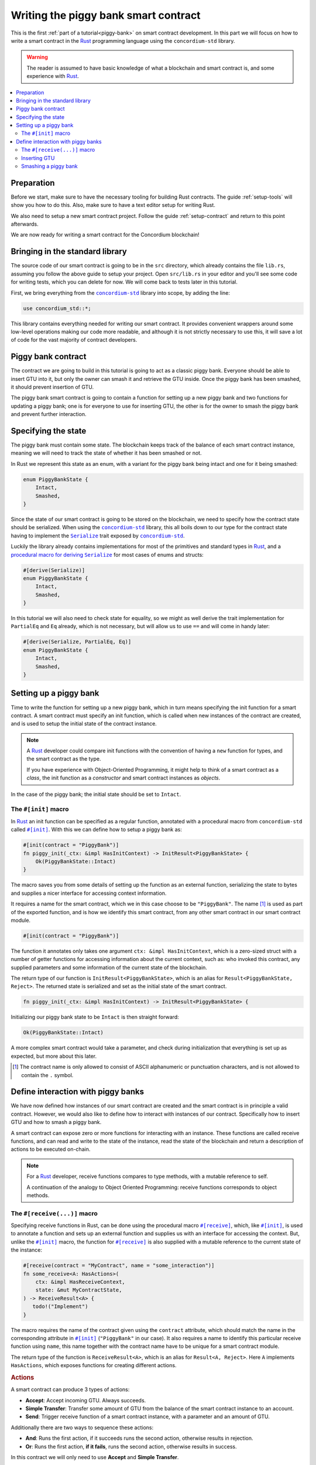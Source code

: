 .. _Rust: https://www.rust-lang.org/
.. _Serialize: https://docs.rs/concordium-std/latest/concordium_std/trait.Serialize.html
.. |Serialize| replace:: ``Serialize``
.. _concordium-std: https://docs.rs/concordium-std/latest/concordium_std/index.html
.. |concordium-std| replace:: ``concordium-std``
.. _`procedural macro for deriving`: https://docs.rs/concordium-std/latest/concordium_std/derive.Serialize.html
.. _init: https://docs.rs/concordium-std/latest/concordium_std/attr.init.html
.. |init| replace:: ``#[init]``
.. _receive: https://docs.rs/concordium-std/latest/concordium_std/attr.receive.html
.. |receive| replace:: ``#[receive]``
.. _HasActions: https://docs.rs/concordium-std/latest/concordium_std/trait.HasAction.html
.. |HasActions| replace:: ``HasActions``
.. _bail: https://docs.rs/concordium-std/latest/concordium_std/macro.bail.html
.. |bail| replace:: ``bail!``
.. _ensure: https://docs.rs/concordium-std/latest/concordium_std/macro.ensure.html
.. |ensure| replace:: ``ensure!``
.. _matches_account: https://docs.rs/concordium-std/latest/concordium_std/enum.Address.html#method.matches_account
.. |matches_account| replace:: ``matches_account``
.. _self_balance: https://docs.rs/concordium-std/latest/concordium_std/trait.HasReceiveContext.html#tymethod.self_balance
.. |self_balance| replace:: ``self_balance``

.. _piggy-bank-writing:

=====================================
Writing the piggy bank smart contract
=====================================

This is the first :ref:`part of a tutorial<piggy-bank>` on smart contract
development. In this part we will focus on how to write a smart contract in the
Rust_ programming language using the |concordium-std| library.

.. warning::

   The reader is assumed to have basic knowledge of what a blockchain and smart
   contract is, and some experience with Rust_.

.. contents::
   :local:
   :backlinks: None

.. todo::

   Link the repo with the final code.

Preparation
===========

Before we start, make sure to have the necessary tooling for building Rust
contracts.
The guide :ref:`setup-tools` will show you how to do this.
Also, make sure to have a text editor setup for writing Rust.

We also need to setup a new smart contract project.
Follow the guide :ref:`setup-contract` and return to this point afterwards.

We are now ready for writing a smart contract for the Concordium blockchain!

Bringing in the standard library
================================

The source code of our smart contract is going to be in the ``src`` directory,
which already contains the file ``lib.rs``, assuming you follow the above guide
to setup your project.
Open ``src/lib.rs`` in your editor and you'll see some code for writing tests,
which you can delete for now. We will come back to tests later in this tutorial.

.. todo::

   Link the test section of this tutorial.

First, we bring everything from the |concordium-std|_ library into scope,
by adding the line:

.. code-block:: rust

   use concordium_std::*;

This library contains everything needed for writing our smart contract. It
provides convenient wrappers around some low-level operations making our code
more readable, and although it is not strictly necessary to use this, it will
save a lot of code for the vast majority of contract developers.

Piggy bank contract
===================

The contract we are going to build in this tutorial is going to act as a classic
piggy bank. Everyone should be able to insert GTU into it, but only the owner
can smash it and retrieve the GTU inside. Once the piggy bank has been
smashed, it should prevent insertion of GTU.

.. todo::

   Add image of piggy bank.

The piggy bank smart contract is going to contain a function for setting up a
new piggy bank and two functions for updating a piggy bank; one is for everyone
to use for inserting GTU, the other is for the owner to smash the piggy bank and
prevent further interaction.

Specifying the state
====================

The piggy bank must contain some state. The blockchain keeps track of the
balance of each smart contract instance, meaning we will need to
track the state of whether it has been smashed or not.

In Rust we represent this state as an enum, with a variant for the piggy bank
being intact and one for it being smashed:

.. code-block:: rust

   enum PiggyBankState {
       Intact,
       Smashed,
   }

Since the state of our smart contract is going to be stored on the blockchain,
we need to specify how the contract state should be serialized.
When using the |concordium-std|_ library, this all boils down to our type
for the contract state having to implement the |Serialize|_ trait exposed by
|concordium-std|_.

Luckily the library already contains implementations for most of the primitives
and standard types in Rust_, and a `procedural macro for deriving`_
|Serialize|_ for most cases of enums and structs:

.. code-block:: rust

   #[derive(Serialize)]
   enum PiggyBankState {
       Intact,
       Smashed,
   }

In this tutorial we will also need to check state for equality, so we might as
well derive the trait implementation for ``PartialEq`` and ``Eq`` already, which
is not necessary, but will allow us to use ``==`` and will come in handy later:

.. code-block:: rust

   #[derive(Serialize, PartialEq, Eq)]
   enum PiggyBankState {
       Intact,
       Smashed,
   }


Setting up a piggy bank
=======================

Time to write the function for setting up a new piggy bank, which in turn means
specifying the init function for a smart contract.
A smart contract must specify an init function, which is called when new
instances of the contract are created, and is used to setup the initial state of
the contract instance.

.. note::

   A Rust_ developer could compare init functions with the convention of
   having a ``new`` function for types, and the smart contract as the type.

   If you have experience with Object-Oriented Programming, it might help to
   think of a smart contract as a *class*, the init function as a
   *constructor* and smart contract instances as *objects*.

In the case of the piggy bank; the initial state should be set to ``Intact``.


The ``#[init]`` macro
-------------------------

In Rust_ an init function can be specified as a regular function, annotated
with a procedural macro from |concordium-std| called |init|_.
With this we can define how to setup a piggy bank as:

.. code-block:: rust

   #[init(contract = "PiggyBank")]
   fn piggy_init(_ctx: &impl HasInitContext) -> InitResult<PiggyBankState> {
       Ok(PiggyBankState::Intact)
   }

The macro saves you from some details of setting up the function as an external
function, serializing the state to bytes and supplies a nicer interface for
accessing context information.

It requires a name for the smart contract, which we in this case choose to be
``"PiggyBank"``. The name [#valid-name]_ is used as part of the exported
function, and is how we identify this smart contract, from any other smart
contract in our smart contract module.

.. code-block:: rust

   #[init(contract = "PiggyBank")]

The function it annotates only takes one argument ``ctx: &impl HasInitContext``,
which is a zero-sized struct with a number of getter functions for accessing
information about the current context, such as: who invoked this contract, any
supplied parameters and some information of the current state of the blockchain.

The return type of our function is ``InitResult<PiggyBankState>``, which is an
alias for ``Result<PiggyBankState, Reject>``. The returned state is serialized
and set as the initial state of the smart contract.

.. code-block:: rust

   fn piggy_init(_ctx: &impl HasInitContext) -> InitResult<PiggyBankState> {

Initializing our piggy bank state to be ``Intact`` is then straight forward:

.. code-block:: rust

   Ok(PiggyBankState::Intact)

A more complex smart contract would take a parameter, and check during
initialization that everything is set up as expected, but more about this
later.

.. [#valid-name] The contract name is only allowed to consist of ASCII alphanumeric or
   punctuation characters, and is not allowed to contain the ``.`` symbol.

Define interaction with piggy banks
===================================

We have now defined how instances of our smart contract are created and the
smart contract is in principle a valid contract.
However, we would also like to define how to interact with instances of our
contract.
Specifically how to insert GTU and how to smash a piggy bank.

A smart contract can expose zero or more functions for interacting with an
instance.
These functions are called receive functions, and can read and
write to the state of the instance, read the state of the blockchain and
return a description of actions to be executed on-chain.

.. note::

   For a Rust_ developer, receive functions compares to type methods, with
   a mutable reference to self.

   A continuation of the analogy to Object Oriented Programming:
   receive functions corresponds to object methods.

The ``#[receive(...)]`` macro
-----------------------------

Specifying receive functions in Rust, can be done using the procedural macro
|receive|_, which, like |init|_, is used to annotate a function and sets up an
external function and supplies us with an interface for accessing the context.
But, unlike the |init|_ macro, the function for |receive|_ is also supplied with
a mutable reference to the current state of the instance:

.. code-block:: rust

   #[receive(contract = "MyContract", name = "some_interaction")]
   fn some_receive<A: HasActions>(
       ctx: &impl HasReceiveContext,
       state: &mut MyContractState,
   ) -> ReceiveResult<A> {
      todo!("Implement")
   }

The macro requires the name of the contract given using the ``contract``
attribute, which should match the name in the corresponding attribute in |init|_
(``"PiggyBank"`` in our case). It also requires a name to identify this
particular receive function using ``name``, this name together with the
contract name have to be unique for a smart contract module.

The return type of the function is ``ReceiveResult<A>``, which is an alias for
``Result<A, Reject>``.
Here ``A`` implements |HasActions|, which exposes functions for creating
different actions.

.. rubric:: Actions

A smart contract can produce 3 types of actions:

- **Accept**: Accept incoming GTU. Always succeeds.
- **Simple Transfer**: Transfer some amount of GTU from the balance of the
  smart contract instance to an account.
- **Send**: Trigger receive function of a smart contract instance, with
  a parameter and an amount of GTU.

Additionally there are two ways to sequence these actions:

- **And**: Runs the first action, if it succeeds runs the second action,
  otherwise results in rejection.
- **Or**: Runs the first action, **if it fails**, runs the second action,
  otherwise results in success.

In this contract we will only need to use **Accept** and **Simple Transfer**.

Inserting GTU
-------------

The first interaction we will specify for our piggy bank is how to insert GTU.
We start with defining a receive function as:

.. code-block:: rust

   #[receive(contract = "PiggyBank", name = "insert")]
   fn piggy_insert<A: HasActions>(
       _ctx: &impl HasReceiveContext,
       state: &mut PiggyBankState,
   ) -> ReceiveResult<A> {
       todo!("Implement")
   }

Here we make sure the contract name matches the one we use for the |init|_ macro
and we name this receive function ``"insert"``.
The function will not need to use the context ``_ctx``, so by convention, we
make sure to prefix the argument with ``_``.

In the function body we have to make sure the piggy bank is still intact, the
smart contract should reject any messages if the piggy bank is smashed:

.. code-block:: rust

   if *state == PiggyBankState::Intact {
      return Err(Reject {});
   }

Since returning early is a common pattern when writing smart contracts and in
Rust_ in general, |concordium-std| exposes a |bail|_ macro:

.. code-block:: rust

   if *state == PiggyBankState::Intact {
      bail!();
   }

Checking a bunch of conditions and returning early is also a common pattern, so
there is even a |ensure|_ macro for this, it takes a condition and returns
early, if this is not true:

.. code-block:: rust

   ensure!(*state == PiggyBankState::Intact);

From this line, we will know that the state of the piggy bank is intact and all
we have left to do is accept the incoming amount of GTU.
The GTU balance is maintained by the blockchain, so there is no need for us to
maintain this in our contract, it just needs to produce the accept action, which
is possible using the generic ``A`` by running ``A::accept()``, which you will
read more about in a moment.

.. code-block:: rust

   Ok(A::accept())

So far we have the following definition of how to insert in a piggy bank:

.. code-block:: rust

   #[receive(contract = "PiggyBank", name = "insert")]
   fn piggy_insert<A: HasActions>(
       _ctx: &impl HasReceiveContext,
       state: &mut PiggyBankState,
   ) -> ReceiveResult<A> {
       ensure!(*state == PiggyBankState::Intact);
       Ok(A::accept())
   }

Our definition of how to insert GTU is almost done, but one important detail is
missing.
If we were to send some amount of GTU to the current definition, it would reject
before even running our code. This is a safety feature of |concordium-std|,
which assumes by default that function defined using |init| and |receive| are
not to accept any non-zero amount of GTU.

The reason for this behavior is to reduce the risk of creating a smart
contract accepting GTU without functionality for retrieving the GTU of the
smart contract. A smart contract without a way to extract GTU, should be sure
not to accept any non-zero amount of GTU, since these GTU would be *inaccessible
forever*.

Our piggy bank is gonna have a way to retrieve GTU, so we can disable this by
adding the ``payable`` attribute to the |receive| macro, which will allow the
function to accept a non-zero amount of GTU. Now the function is required to
take an extra argument ``amount: Amount``, which represents the amount included
in the current transfer triggering this function of the smart contract.

.. note::

   The ``payable`` attribute also exists for the |init| macro.

.. code-block::
   :emphasize-lines: 1, 4

   #[receive(contract = "PiggyBank", name = "insert", payable)]
   fn piggy_insert<A: HasActions>(
       _ctx: &impl HasReceiveContext,
       _amount: Amount,
       state: &mut PiggyBankState,
   ) -> ReceiveResult<A> {
       ensure!(*state == PiggyBankState::Intact);
       Ok(A::accept())
   }

Again, since the blockchain is maintaining the balance of our smart contract, we
do not have to, and the ``amount`` is not used by our contract.

Smashing a piggy bank
---------------------

Now that we can insert GTU into a piggy bank, we are only left to define how to
smash one.
Just to recap, we only want the owner of the piggy bank (smart contract
instance) to be able to call this and only if the piggy bank has not already
been smashed.
It should set its state to be smashed and transfer all of its GTU to the owner.

Again we use the |receive|_ macro, and start with:

.. code-block:: rust

   #[receive(contract = "PiggyBank", name = "smash")]
   fn piggy_smash<A: HasActions>(
       ctx: &impl HasReceiveContext,
       state: &mut PiggyBankState,
   ) -> ReceiveResult<A> {
       todo!("Implement")
   }

We ensure the contract name matches the one of our smart contract, and we choose
to name this function ``"smash"``.
Since the owner is about to empty the piggy bank, it would not make sense to
allow a non-zero amount, meaning we do not add the ``payable`` attribute here.

To access the contract owner, we use a getter function exposed by the context
``ctx``:

.. code-block:: rust

   let owner = ctx.owner();

This returns the account address of the contract instance owner, i.e. the
account which created the smart contract instance by invoking the
init function.

Similarly the context has a getter function for the one who send the current
message, which triggered this receive function:

.. code-block:: rust

   let sender = ctx.sender();

Since smart contract instances are capable of sending messages as well as
accounts, ``sender`` is of the  ``Address`` type, which is either an account
address or a contract instance address.

To compare the ``sender`` with ``owner`` we can use the |matches_account|_
method defined on the ``sender``, which will only return true if the sender is
an account address and is equal to the owner:

.. code-block:: rust

   ensure!(sender.matches_account(&owner));

Next we ensure the state of the piggy bank is ``Intact``, just like previously:

.. code-block:: rust

   ensure!(*state == PiggyBankState::Intact);

At this point we know, the piggy bank is still intact and the sender is the
owner, meaning we now get to the smashing part:

.. code-block:: rust

   *state = PiggyBankState::Smashed

Since the state is a mutable reference, we can simply mutate it to be
``Smashed``, preventing anyone from inserting any more GTU.

Lastly we need to transfer the amount of GTU on the balance of our current piggy
bank (smart contract instance).

To transfer some amount of GTU from a smart contract instance, we create an
action for a simple transfer, again using the generic ``A``.
To construct a simple transfer, we need to provide the address of the receiving
account and the amount to include in the transfer.
In our case the receiver is the owner of the piggy bank and the amount is the
entire balance of the piggy bank.

The context has a getter function for reading
the current balance of the smart contract instance, which is called
|self_balance|_:

.. code-block:: rust

   let balance = ctx.self_balance();

We already have a variable with the address of the contract owner, so we can
construct and return the action for a simple transfer:

.. code-block:: rust

   Ok(A::simple_transfer(&owner, balance))

The final definition of our "smash" receive function is then:

.. code-block:: rust

   #[receive(contract = "PiggyBank", name = "smash")]
   fn piggy_smash<A: HasActions>(
       ctx: &impl HasReceiveContext,
       state: &mut PiggyBankState,
   ) -> ReceiveResult<A> {
       let owner = ctx.owner();
       let sender = ctx.sender();
       ensure!(sender.matches_account(&owner));
       ensure!(*state == PiggyBankState::Intact);

       *state = PiggyBankState::Smashed;

       let balance = ctx.self_balance();
       Ok(A::simple_transfer(&owner, balance))
   }

.. note::

   Since a blockchain is a decentralized system, one might think we have to
   worry about the usual problems when dealing with mutable state. Problems
   such as race conditions, but the semantics of smart contracts require the
   execution to be atomic, in order to reach consensus.

We now have all the parts for our piggy bank smart contract, before we move on
to testing it, we check that it builds by running:

.. code-block:: console

   $cargo concordium build

Which should succeed if everything is setup correctly, otherwise compare your
code with the one found here.

.. todo::

   Link the final code again.
